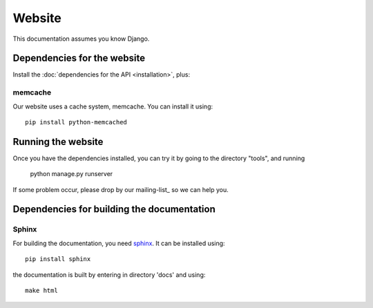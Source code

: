 Website
===============

This documentation assumes you know Django.

Dependencies for the website
----------------------------------

Install the :doc:`dependencies for the API <installation>`, plus:

memcache
^^^^^^^^^^^^^^^^^

Our website uses a cache system, memcache. You can install it using::

    pip install python-memcached

Running the website
--------------------------

Once you have the dependencies installed, you can try it by going to the directory "tools", and running

    python manage.py runserver

If some problem occur, please drop by our mailing-list_ so we can help you.


Dependencies for building the documentation
----------------------------------------------

Sphinx
^^^^^^^^^^^^^^^^^

.. _sphinx: http://sphinx-doc.org/

For building the documentation, you need sphinx_. It can be installed using::

    pip install sphinx

the documentation is built by entering in directory 'docs' and using::

    make html


